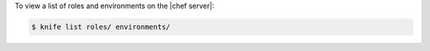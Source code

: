 .. This is an included how-to. 


To view a list of roles and environments on the |chef server|:

.. code-block:: bash

   $ knife list roles/ environments/
